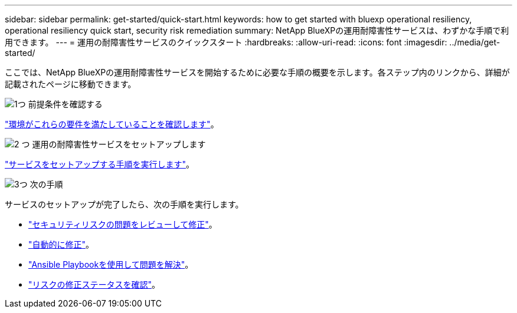 ---
sidebar: sidebar 
permalink: get-started/quick-start.html 
keywords: how to get started with bluexp operational resiliency, operational resiliency quick start, security risk remediation 
summary: NetApp BlueXPの運用耐障害性サービスは、わずかな手順で利用できます。 
---
= 運用の耐障害性サービスのクイックスタート
:hardbreaks:
:allow-uri-read: 
:icons: font
:imagesdir: ../media/get-started/


[role="lead"]
ここでは、NetApp BlueXPの運用耐障害性サービスを開始するために必要な手順の概要を示します。各ステップ内のリンクから、詳細が記載されたページに移動できます。

.image:https://raw.githubusercontent.com/NetAppDocs/common/main/media/number-1.png["1つ"] 前提条件を確認する
[role="quick-margin-para"]
link:../get-started/prerequisites.html["環境がこれらの要件を満たしていることを確認します"^]。

.image:https://raw.githubusercontent.com/NetAppDocs/common/main/media/number-2.png["2 つ"] 運用の耐障害性サービスをセットアップします
[role="quick-margin-para"]
link:../get-started/setup.html["サービスをセットアップする手順を実行します"^]。

.image:https://raw.githubusercontent.com/NetAppDocs/common/main/media/number-3.png["3つ"] 次の手順
[role="quick-margin-para"]
サービスのセットアップが完了したら、次の手順を実行します。

[role="quick-margin-list"]
* link:../use/remediate-overview.html["セキュリティリスクの問題をレビューして修正"^]。
* link:../use/remediate-auto.html["自動的に修正"^]。
* link:../use/remediate-ansible.html["Ansible Playbookを使用して問題を解決"^]。
* link:../use/remediate-status.html["リスクの修正ステータスを確認"^]。

